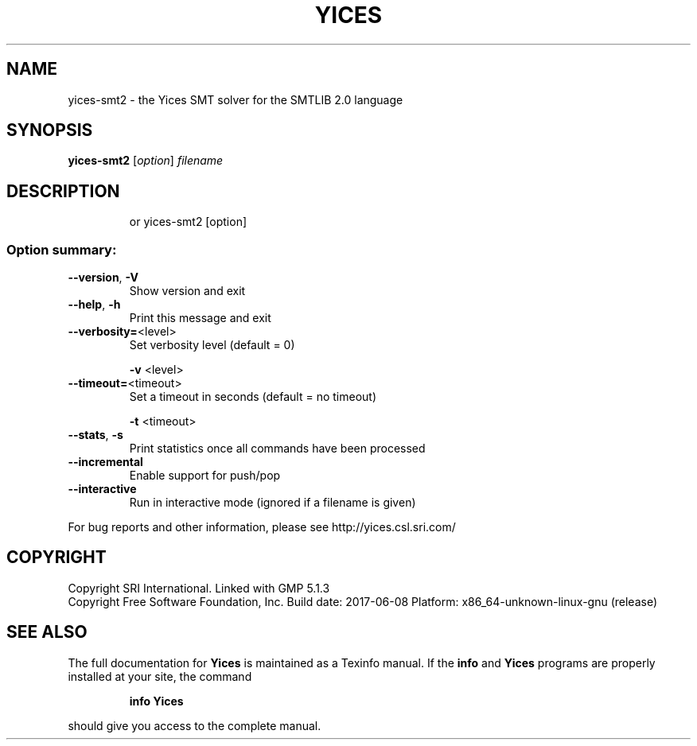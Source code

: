 .TH YICES "1" "June 2017" "Yices 2.6.0" "User Commands"
.SH NAME
yices-smt2 \- the Yices SMT solver for the SMTLIB 2.0 language
.SH SYNOPSIS
.B yices-smt2
[\fIoption\fR] \fIfilename\fR
.SH DESCRIPTION
.IP
or yices\-smt2 [option]
.SS "Option summary:"
.TP
\fB\-\-version\fR, \fB\-V\fR
Show version and exit
.TP
\fB\-\-help\fR, \fB\-h\fR
Print this message and exit
.TP
\fB\-\-verbosity=\fR<level>
Set verbosity level (default = 0)
.IP
\fB\-v\fR <level>
.TP
\fB\-\-timeout=\fR<timeout>
Set a timeout in seconds (default = no timeout)
.IP
\fB\-t\fR <timeout>
.TP
\fB\-\-stats\fR, \fB\-s\fR
Print statistics once all commands have been processed
.TP
\fB\-\-incremental\fR
Enable support for push/pop
.TP
\fB\-\-interactive\fR
Run in interactive mode (ignored if a filename is given)
.PP
For bug reports and other information, please see http://yices.csl.sri.com/
.SH COPYRIGHT
Copyright SRI International.
Linked with GMP 5.1.3
.br
Copyright Free Software Foundation, Inc.
Build date: 2017\-06\-08
Platform: x86_64\-unknown\-linux\-gnu (release)
.SH "SEE ALSO"
The full documentation for
.B Yices
is maintained as a Texinfo manual.  If the
.B info
and
.B Yices
programs are properly installed at your site, the command
.IP
.B info Yices
.PP
should give you access to the complete manual.
